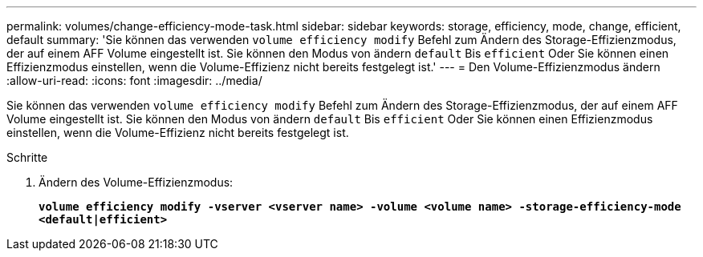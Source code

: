---
permalink: volumes/change-efficiency-mode-task.html 
sidebar: sidebar 
keywords: storage, efficiency, mode, change, efficient, default 
summary: 'Sie können das verwenden `volume efficiency modify` Befehl zum Ändern des Storage-Effizienzmodus, der auf einem AFF Volume eingestellt ist. Sie können den Modus von ändern `default` Bis `efficient` Oder Sie können einen Effizienzmodus einstellen, wenn die Volume-Effizienz nicht bereits festgelegt ist.' 
---
= Den Volume-Effizienzmodus ändern
:allow-uri-read: 
:icons: font
:imagesdir: ../media/


[role="lead"]
Sie können das verwenden `volume efficiency modify` Befehl zum Ändern des Storage-Effizienzmodus, der auf einem AFF Volume eingestellt ist. Sie können den Modus von ändern `default` Bis `efficient` Oder Sie können einen Effizienzmodus einstellen, wenn die Volume-Effizienz nicht bereits festgelegt ist.

.Schritte
. Ändern des Volume-Effizienzmodus:
+
`*volume efficiency modify -vserver <vserver name> -volume <volume name> -storage-efficiency-mode <default|efficient>*`


